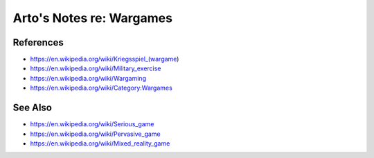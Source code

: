 *************************
Arto's Notes re: Wargames
*************************

References
==========

* https://en.wikipedia.org/wiki/Kriegsspiel_(wargame)
* https://en.wikipedia.org/wiki/Military_exercise
* https://en.wikipedia.org/wiki/Wargaming
* https://en.wikipedia.org/wiki/Category:Wargames

See Also
========

* https://en.wikipedia.org/wiki/Serious_game
* https://en.wikipedia.org/wiki/Pervasive_game
* https://en.wikipedia.org/wiki/Mixed_reality_game
